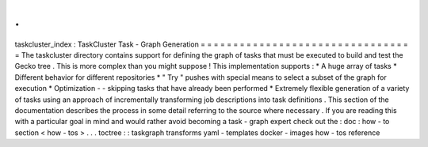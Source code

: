 .
.
taskcluster_index
:
TaskCluster
Task
-
Graph
Generation
=
=
=
=
=
=
=
=
=
=
=
=
=
=
=
=
=
=
=
=
=
=
=
=
=
=
=
=
=
=
=
=
=
The
taskcluster
directory
contains
support
for
defining
the
graph
of
tasks
that
must
be
executed
to
build
and
test
the
Gecko
tree
.
This
is
more
complex
than
you
might
suppose
!
This
implementation
supports
:
*
A
huge
array
of
tasks
*
Different
behavior
for
different
repositories
*
"
Try
"
pushes
with
special
means
to
select
a
subset
of
the
graph
for
execution
*
Optimization
-
-
skipping
tasks
that
have
already
been
performed
*
Extremely
flexible
generation
of
a
variety
of
tasks
using
an
approach
of
incrementally
transforming
job
descriptions
into
task
definitions
.
This
section
of
the
documentation
describes
the
process
in
some
detail
referring
to
the
source
where
necessary
.
If
you
are
reading
this
with
a
particular
goal
in
mind
and
would
rather
avoid
becoming
a
task
-
graph
expert
check
out
the
:
doc
:
how
-
to
section
<
how
-
tos
>
.
.
.
toctree
:
:
taskgraph
transforms
yaml
-
templates
docker
-
images
how
-
tos
reference
